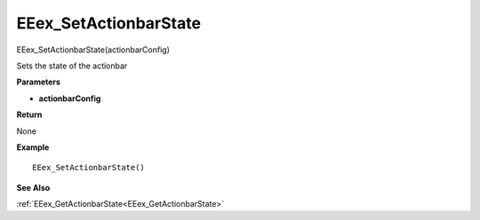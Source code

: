 .. _EEex_SetActionbarState:

===================================
EEex_SetActionbarState 
===================================

EEex_SetActionbarState(actionbarConfig)

Sets the state of the actionbar

**Parameters**

* **actionbarConfig** 

**Return**

None

**Example**

::

   EEex_SetActionbarState()

**See Also**

:ref:`EEex_GetActionbarState<EEex_GetActionbarState>`